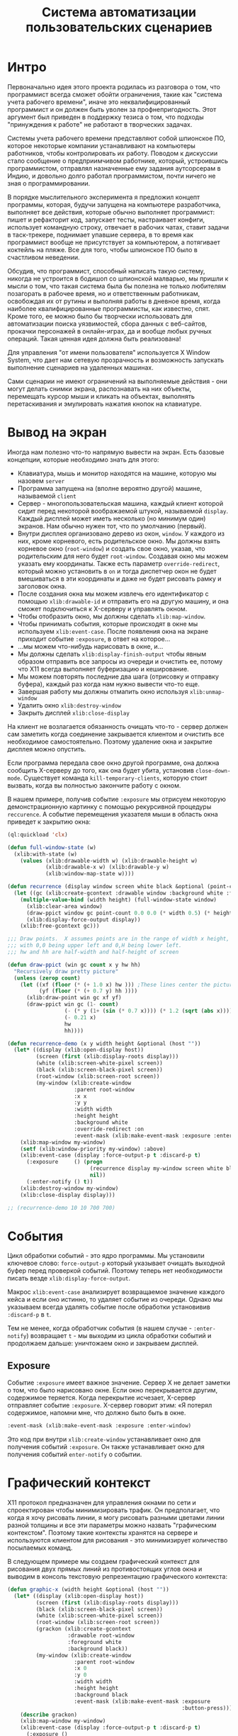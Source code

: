 #+STARTUP: showall indent hidestars

#+TITLE: Система автоматизации пользовательских сценариев

* Интро

Первоначально идея этого проекта родилась из разговора о том, что программист всегда
сможет обойти ограничения, такие как "система учета рабочего времени", иначе это
неквалифицированный программист и он должен быть уволен за профнепригодность. Этот
аргумент был приведен в поддержку тезиса о том, что подходы "принуждения к работе" не
работают в творческих задачах.

Системы учета рабочего времени представляют собой шпионское ПО, которое некоторые
компании устанавливают на компьютеры работников, чтобы контролировать их
работу. Поводом к дискуссии стало сообщение о предприимчивом работнике, который,
устроившись программистом, отправлял назначенные ему задания аутсорсерам в Индию, и
довольно долго работал программистом, почти ничего не зная о программировании.

В порядке мыслительного эксперимента я предложил концепт программы, которая, будучи
запущена на компьютере разработчика, выполняет все действия, которые обычно выполняет
программист: пишет и рефакторит код, запускает тесты, настраивает конфиги, использует
командную строку, отвечает в рабочих чатах, ставит задачи в таск-трекере, поднимает
упавшие сервера, в то время как программист вообще не присутствует за компьютером, а
потягивает коктейль на пляже. Все для того, чтобы шпионское ПО было в счастливом
неведении.

Обсудив, что программист, способный написать такую систему, никогда не устроится в
бодишоп со шпионской малварью, мы пришли к мысли о том, что такая система была бы
полезна не только любителям позагорать в рабочее время, но и ответственным работникам,
освобождая их от рутины и выполняя работы в дневное время, когда наиболее
квалифицированные программисты, как известно, спят. Кроме того, ее можно было бы
творчески использовать для автоматизации поиска уязвимостей, сбора данных с веб-сайтов,
прокачки персонажей в онлайн-играх, да и вообще любых ручных операций. Такая ценная
идея должна быть реализована!

Для управления "от имени пользователя" используется X Window System, что дает нам
сетевую прозрачность и возможность запускать выполнение сценариев на удаленных машинах.

Сами сценарии не имеют ограничений на выполняемые действия - они могут делать снимки
экрана, распознавать на них объекты, перемещать курсор мыши и кликать на объектах,
выполнять перетаскивания и эмулировать нажатия кнопок на клавиатуре.

* Вывод на экран

Иногда нам полезно что-то напрямую вывести на экран. Есть базовые концепции, которые
необходимо знать для этого:
- Клавиатура, мышь и монитор находятся на машине, которую мы назовем ~server~
- Программа запущена на (вполне вероятно другой) машине, называемой ~client~
- Сервер - многопользовательская машина, каждый клиент которой сидит перед некоторой
  воображаемой штукой, называемой ~display~. Каждый дисплей может иметь несколько (но
  минимум один) экранов. Нам обычно нужен тот, что по умолчанию (первый).
- Внутри дисплея организовано дерево из окон, ~window~. У каждого из них, кроме
  корневого, есть родительское окно. Мы должны взять корневое окно (~root-window~) и
  создать свое окно, указав, что родительским для него будет ~root-window~. Создавая
  окно мы можем указать ему координаты. Также есть параметр ~override-redirect~,
  который можно установить в ~on~ и тогда диспетчер окон не будет вмешиваться в эти
  координаты и даже не будет рисовать рамку и заголовок окна.
- После создания окна мы можем извлечь его идентификатор с помощью ~xlib:drawable-id~ и
  отправить его на другую машину, и она сможет подключиться к X-серверу и управлять
  окном.
- Чтобы отобразить окно, мы должны сделать ~xlib:map-window~.
- Чтобы принимать события, которые происходят в окне мы используем
  ~xlib:event-case~. После появления окна на экране приходит событие ~:exposure~, в
  ответ на которое...
- ...мы можем что-нибудь нарисовать в окне, и...
- Мы должны сделать ~xlib:display-finish-output~ чтобы явным образом отправить все
  запросы из очереди и очистить ее, потому что X11 всегда выполняет буферизацию и
  кеширование.
- Мы можем повторять последние два шага (отрисовку и отправку буфера), каждый раз когда
  нам нужно вывести что-то еще.
- Завершая работу мы должны отмапить окно используя ~xlib:unmap-window~
- Удалить окно ~xlib:destroy-window~
- Закрыть дисплей ~xlib:close-display~

На клиент не возлагается обязанность очищать что-то - сервер должен сам заметить когда
соединение закрывается клиентом и очистить все необходимое самостоятельно. Поэтому
удаление окна и закрытие дисплея можно опустить.

Если программа передала свое окно другой программе, она должна сообщить X-серверу до
того, как она будет убита, установив ~close-down-mode~. Существует команда
~kill-temporary-clients~, которую стоит вызвать, когда вы полностью закончите работу с
окном.

В нашем примере, получив событие ~:exposure~ мы отрисуем некоторую демонстрационную
картинку с помощью рекурсивной процедуры ~reccurence~. А событие перемещения указателя
мыши в область окна приведет к закрытию окна:

#+BEGIN_SRC lisp
  (ql:quickload 'clx)

  (defun full-window-state (w)
    (xlib:with-state (w)
      (values (xlib:drawable-width w) (xlib:drawable-height w)
              (xlib:drawable-x w) (xlib:drawable-y w)
              (xlib:window-map-state w))))

  (defun recurrence (display window screen white black &optional (point-count 100000))
    (let ((gc (xlib:create-gcontext :drawable window :background white :foreground black)))
      (multiple-value-bind (width height) (full-window-state window)
        (xlib:clear-area window)
        (draw-ppict window gc point-count 0.0 0.0 (* width 0.5) (* height 0.5))
        (xlib:display-force-output display))
      (xlib:free-gcontext gc)))

  ;;; Draw points.  X assumes points are in the range of width x height,
  ;;; with 0,0 being upper left and 0,H being lower left.
  ;;; hw and hh are half-width and half-height of screen

  (defun draw-ppict (win gc count x y hw hh)
    "Recursively draw pretty picture"
    (unless (zerop count)
      (let ((xf (floor (* (+ 1.0 x) hw ))) ;These lines center the picture
            (yf (floor (* (+ 0.7 y) hh ))))
        (xlib:draw-point win gc xf yf)
        (draw-ppict win gc (1- count)
                    (- (* y (1+ (sin (* 0.7 x)))) (* 1.2 (sqrt (abs x))))
                    (- 0.21 x)
                    hw
                    hh))))

  (defun recurrence-demo (x y width height &optional (host ""))
    (let* ((display (xlib:open-display host))
           (screen (first (xlib:display-roots display)))
           (white (xlib:screen-white-pixel screen))
           (black (xlib:screen-black-pixel screen))
           (root-window (xlib:screen-root screen))
           (my-window (xlib:create-window
                       :parent root-window
                       :x x
                       :y y
                       :width width
                       :height height
                       :background white
                       :override-redirect :on
                       :event-mask (xlib:make-event-mask :exposure :enter-window))))
      (xlib:map-window my-window)
      (setf (xlib:window-priority my-window) :above)
      (xlib:event-case (display :force-output-p t :discard-p t)
        (:exposure     () (progn
                            (recurrence display my-window screen white black)
                            nil))
        (:enter-notify () t))
      (xlib:destroy-window my-window)
      (xlib:close-display display)))

  ;; (recurrence-demo 10 10 700 700)
#+END_SRC
* События

Цикл обработки событий - это ядро программы. Мы установили ключевое слово:
~force-output-p~ который указывает очищать выходной буфер перед проверкой
событий. Поэтому теперь нет необходимости писать везде ~xlib:display-force-output~.

Макрос ~xlib:event-case~ анализирует возвращаемое значение каждого кейса и если оно
истинно, то удаляет событие из очереди. Однако мы указываем всегда удалять событие
после обработки установивив ~:discard-p~ в ~t~.

Тем не менее, когда обработчик события (в нашем случае - ~:enter-notify~) возвращает
~t~ - мы выходим из цикла обработки событий и продолжаем дальше: уничтожаем окно и
закрываем дисплей.

** Exposure

Событие ~:exposure~ имеет важное значение. Сервер X не делает заметки о том, что было
нарисовано окне. Если окно перекрывается другим, содержимое теряется. Когда перекрытие
исчезает, X-сервер отправляет событие ~:exposure~. X-сервер говорит этим: «Я потерял
содержимое, напомни мне, что должно было быть в окне.

#+BEGIN_SRC lisp
  :event-mask (xlib:make-event-mask :exposure :enter-window)
#+END_SRC

Это код при внутри ~xlib:create-window~ устанавливает окно для получения событий
~:exposure~. Он также устанавливает окно для получения событий ~enter-notify~ о
событии.

* Графический контекст

X11 протокол предназначен для управления окнами по сети и спроектирован чтобы
минимизировать трафик. Он предполагает, что когда я хочу рисовать линии, я могу
рисовать разными цветами линии разной толщины и все эти параметры можно назвать
"графическим контекстом". Поэтому такие контексты хранятся на сервере и используются
клиентом для рисования - это минимизирует количество посылаемых команд.

В следующем примере мы создаем графический контекст для рисования двух прямых линий из
противостоящих углов окна и выводим в консоль текстовую репрезентацию графического
контекста:

#+BEGIN_SRC lisp
  (defun graphic-x (width height &optional (host ""))
    (let* ((display (xlib:open-display host))
           (screen (first (xlib:display-roots display)))
           (black (xlib:screen-black-pixel screen))
           (white (xlib:screen-white-pixel screen))
           (root-window (xlib:screen-root screen))
           (grackon (xlib:create-gcontext
                     :drawable root-window
                     :foreground white
                     :background black))
           (my-window (xlib:create-window
                       :parent root-window
                       :x 0
                       :y 0
                       :width width
                       :height height
                       :background black
                       :event-mask (xlib:make-event-mask :exposure
                                                         :button-press))))
      (describe grackon)
      (xlib:map-window my-window)
      (xlib:event-case (display :force-output-p t :discard-p t)
        (:exposure ()
                   (xlib:draw-line my-window grackon 0 height width 0)
                   (xlib:draw-line my-window grackon 0 0 width height)
                   nil)
        (:button-press () t))
      (xlib:destroy-window my-window)
      (xlib:close-display display)))

  ;; (graphic-x 700 700)
#+END_SRC

Вот как выглядит эта репрезентация:

#+BEGIN_EXAMPLE
  #<XLIB:GCONTEXT :0 60817409>
    [structure-object]

  Slots with :INSTANCE allocation:
    ID            = 60817409
    DISPLAY       = #<XLIB:DISPLAY :0 (The X.Org Foundation R11905000)>
    DRAWABLE      = #<XLIB:WINDOW :0 148>
    CACHE-P       = T
    SERVER-STATE  = #(3 4294967295 16777215 0 0 0 1 0 0 0 NIL NIL 0 0 NIL 0 1 0 0 0 0 4 1..
    LOCAL-STATE   = #(3 4294967295 16777215 0 0 0 1 0 0 0 NIL NIL 0 0 NIL 0 1 0 0 0 0 4 1..
    PLIST         = NIL
    NEXT          = NIL
#+END_EXAMPLE

Стоит обратить внимание, на то как изменился цикл обработки событий. Теперь заверешение
происходит когда в окне произойдет клик мышкой, поэтому удобно видеть, как окно
перерисовывается при изменении размера

* График функции

#+BEGIN_SRC lisp
  (defun |x,f(x)| (points x-min x-max f)
    "Call f repeatly to build an array tabulating f from
     x-min to x-max inclusive. Uses CLX representation so
     array is twice as long as the number of points evaluated"
    (let ((a (make-array (* 2 points))))
      (dotimes (index points)
        (let ((x (+ x-min
                    (/ (* (- x-max x-min) index)
                       (- points 1)))))
          (setf (aref a (* 2 index))
                x
                (aref a (+ (* 2 index ) 1))
                (funcall f x))))
      a))

  (defun |x(t),y(t)| (points t-min t-max x y)
    (let ((a (make-array (* 2 points))))
      (dotimes (index points)
        (let ((tau (+ t-min
                      (/ (* (- t-max t-min) index)
                         (- points 1)))))
          (setf (aref a (* 2 index))
                (funcall x tau)
                (aref a (+ (* 2 index ) 1))
                (funcall y tau))))
      a))

  (defun |z(t)| (points t-min t-max z)
    (let ((a (make-array (* 2 points))))
      (dotimes (index points)
        (let ((z (funcall z
                          (+ t-min
                             (/ (* (- t-max t-min) index)
                                (- points 1))))))
          (setf (aref a (* 2 index))
                (realpart z)
                (aref a (+ (* 2 index) 1))
                (imagpart z))))
      a))

  (defun cycloid(loop1 size1 loop2 size2)
    #'(lambda(x)(+ (* size1 (exp (* (complex 0f0 loop1) x)))
                   (* size2 (exp (* (complex 0f0 loop2) x))))))



  (defun bound-xy-vec(xys)
    (do ((index 0 (+ index 2))
         (x-min (aref xys 0)
                (min x-min (aref xys index)))
         (x-max (aref xys 0)
                (max x-max (aref xys index)))
         (y-min (aref xys 1)
                (min y-min (aref xys (+ index 1))))
         (y-max (aref xys 1)
                (max y-max (aref xys (+ index 1)))))
        ((>= index (length xys))
         (values x-min x-max y-min y-max))))

  (defun fit-xy-to-window (xy-vec width height)
    (let ((a (make-array (length xy-vec))))
      (multiple-value-bind (x-min x-max y-min y-max)
          (bound-xy-vec xy-vec)
        (loop for i from 0 below (length xy-vec) do
             (setf (aref a i)
                   (if (evenp i)
                       (round  (* width (- (aref xy-vec i) x-min))
                               (- x-max x-min))
                       (round (* height (- y-max (aref xy-vec i)))
                              (- y-max y-min)))))
        a)))

  (defun normalised-graph(points width height)
    (single-graph (fit-xy-to-window points width height)
                  width
                  height))


  (defun single-graph (points width height &optional (host ""))
    (let* ((display (xlib:open-display host))
           (screen (first (xlib:display-roots display)))
           (black (xlib:screen-black-pixel screen))
           (white (xlib:screen-white-pixel screen))
           (root-window (xlib:screen-root screen))
           (grackon (xlib:create-gcontext
                     :drawable root-window
                     :foreground white
                     :background black))
           (my-window (xlib:create-window
                       :parent root-window
                       :x 0
                       :y 0
                       :width width
                       :height height
                       :background black
                       :event-mask (xlib:make-event-mask :exposure
                                                         :button-press))))
      (describe grackon)
      (xlib:map-window my-window)
      (xlib:event-case (display :force-output-p t
                                :discard-p t)
        (:exposure ()
                   (xlib:draw-lines my-window
                                    grackon
                                    points)
                   nil)
        (:button-press () t))
      (xlib:destroy-window my-window)
      (xlib:close-display display)))

  ;; (normalised-graph (|x,f(x)| 100 (- pi) (* 3 pi) #'sin)
  ;;                   400 200)

  ;; (single-graph #(0 0 100 100 200 300 300 0) 400 400)

  ;; (normalised-graph (|x,f(x)| 100 -3 3
  ;;                             #'(lambda(x)(* x x)))
  ;;                   400 400)

  ;; (normalised-graph (|x(t),y(t)| 100 0 (* 2 pi) #'cos #'sin)
  ;;                   400 400)

  ;; (normalised-graph (|x(t),y(t)| 100 0 (* 2 pi)
  ;;                                #'(lambda(x)(sin (* 2 x))) #'sin)
  ;;                   400 400)

  ;; (normalised-graph (|z(t)| 100 0 (* 2 pi)
  ;;                           #'(lambda(theta)(exp (* #c(0 1) theta))))
  ;;                   400 400)

  ;; (normalised-graph (|z(t)| 100 0 (* 3 pi)
  ;;                           #'(lambda(theta)
  ;;                               (+ theta
  ;;                                  (exp (* #c(0 1)
  ;;                                          (- (* 3/2 pi)
  ;;                                             theta))))))
  ;;                   800 200)

  ;; (normalised-graph (|z(t)| 1000 0 (* 2 pi)
  ;;                           (cycloid 3 10 13 5))
  ;;                   400 400)
#+END_SRC

* Understanding exposure

Масштабирование окна и перерисовка

#+BEGIN_SRC lisp
  (defun show-exposure-events (width height &optional (host ""))
    (let* ((display (xlib:open-display host))
           (screen (first (xlib:display-roots display)))
           (black (xlib:screen-black-pixel screen))
           (white (xlib:screen-white-pixel screen))
           (root-window (xlib:screen-root screen))
           (grackon (xlib:create-gcontext
                     :drawable root-window
                     :foreground white
                     :background black))
           (my-window (xlib:create-window
                       :parent root-window
                       :x 0
                       :y 0
                       :width width
                       :height height
                       :background black
                       :event-mask (xlib:make-event-mask :exposure
                                                         :button-press))))
      (describe grackon)
      (xlib:map-window my-window)
      (xlib:event-case (display :force-output-p t
                                :discard-p t)
        (:exposure (count x y width height)
                   (format t "~A [~A,~A] [~A,~A]~%" count x y width height)
                   (xlib:draw-line my-window
                                   grackon
                                   x y
                                   width height
                                   t)
                   (xlib:draw-line my-window
                                   grackon
                                   x (+ y height)
                                   (+ x width) y))
        (:button-press () t))
      (xlib:destroy-window my-window)
      (xlib:close-display display)))

  ;; (show-exposure-events 800 800)
#+END_SRC

* Вывод текста

#+BEGIN_SRC lisp
  (defun hello-world (width height &optional (host ""))
    (let* ((display (xlib:open-display host))
           (screen (first (xlib:display-roots display)))
           (black (xlib:screen-black-pixel screen))
           (white (xlib:screen-white-pixel screen))
           (root-window (xlib:screen-root screen))
           (grackon (xlib:create-gcontext
                     :drawable root-window
                     :foreground white
                     :background black))
           (my-window (xlib:create-window
                       :parent root-window
                       :x 0
                       :y 0
                       :width width
                       :height height
                       :background black
                       :event-mask (xlib:make-event-mask :exposure
                                                         :button-press))))
      (describe (xlib:gcontext-font grackon))
      (xlib:map-window my-window)
      (xlib:event-case (display :force-output-p t
                                :discard-p t)
        (:exposure (count)
                   (when (zerop count)
                     (xlib:draw-glyphs
                      my-window
                      grackon
                      20 50
                      "Hello World!"))
                   nil)
        (:button-press () t))
      (xlib:destroy-window my-window)
      (xlib:close-display display)))

  ;; (hello-world 700 700)
#+END_SRC

* Шрифты

#+BEGIN_SRC lisp
  (defun constituent(c)
    (and (graphic-char-p c)
         (not (char= c #\space))))

  (defun white-space-split (string)
    (when (plusp (length string))
      (let ((cut-point (position-if
                        (complement #'constituent)
                        string)))
        (if cut-point
            (cons (subseq string 0 cut-point)
                  (white-space-split
                   (subseq string (1+ cut-point))))
            (list string)))))

  (defun ragged-right (words &optional (requested-width 400)
                               (requested-height 300)(host ""))
    (let* ((display (xlib:open-display host))
           (screen (first (xlib:display-roots display)))
           (black (xlib:screen-black-pixel screen))
           (white (xlib:screen-white-pixel screen))
           (root-window (xlib:screen-root screen))
           (grackon (xlib:create-gcontext
                     :drawable root-window
                     :font ;; "-schumacher-*-*-*-*-*-*-*-*-*-*-*"
                     "-bitstream-bitstream charter-bold-i-normal--0-0-0-0-p-0-adobe-standard"
                     :foreground white
                     :background black))
           (my-window (xlib:create-window
                       :parent root-window
                       :x 0
                       :y 0
                       :width requested-width
                       :height requested-height
                       :background black
                       :event-mask (xlib:make-event-mask :exposure
                                                         :button-press
                                                         :structure-notify)))
           (actual-height nil)
           (actual-width nil))
      (describe (xlib:gcontext-font grackon))
      (xlib:map-window my-window)
      (xlib:event-case (display :force-output-p t
                                :discard-p t)
        (:configure-notify (width height)
                           (setf actual-width width actual-height height)
                           nil)
        (:exposure (count)
                   (when (zerop count)
                     (let* ((right-margin 5)
                            (left-margin 10)
                            (line-spacing (+ 3 (xlib:font-ascent (xlib:gcontext-font grackon))))
                            (inter-word-space (xlib:text-width grackon " "))
                            (line 1); work down the page in lines of text
                            (x left-margin));work from left to right in pixels
                       (dolist (word words)
                         (let ((width (xlib:text-width grackon word)))
                           (when (> (+ x width right-margin) actual-width)
                                          ; where we've got to, plus the word we are thinking about
                                          ; plus the margin, will not fit in the window
                                          ; so start a new line
                             (incf line) ; line-feed
                             (setf x left-margin)) ; carriage return
                           (xlib:draw-glyphs
                            my-window
                            grackon
                            x
                            (* line line-spacing)
                            word)
                           (incf x (+ width inter-word-space))))))
                   nil)
        (:button-press () t))
      (xlib:destroy-window my-window)
      (xlib:close-display display)))

  ;; (ragged-right (white-space-split "Ragged right setting is easier than
  ;; justified setting.  This is both a strength and a weakness.  Although
  ;; the regular word spacing of ragged right setting is easier on the
  ;; reader's eye, in craft work there is honour and glory in doing things
  ;; the hard way. The reader of justified text knows of the labour and
  ;; expense, and is flattered to get something for nothing, even if it is
  ;; worth what he paid."))
#+END_SRC

* Цветовые прямоугольники

#+BEGIN_SRC lisp
  (defstruct rect x y w h c)

  (defun random-choice (item-list)
    (let ((options (length item-list)))
      (elt item-list (random options))))

  (defun cons-up-rect-list (n)
    (cons-up n #'(lambda()
                   (make-rect :x (random 300)
                              :y (random 300)
                              :w (+ 20 (random 30))
                              :h (+ 20 (random 30))
                              :c (random-choice *colour-list*)))))

  (defun cons-up (count constructor)
    (let (accumulator)
      (dotimes (index count accumulator)
        (push (funcall constructor) accumulator))))

  (defvar *colour-list* '(red green blue yellow cyan magenta))

  (defparameter *default-rect-list*
    (cons-up-rect-list 20))

  (defvar *rect-list* *default-rect-list*)
                                          ; The program can be loaded and run, and will display
                                          ; some rectangles. If you have already created some
                                          ; rectangles, it will not clobber them.
                                          ; In particular you can edit the source, reload the
                                          ; the file, and you still have your own rectangle list.
                                          ; At any time, you can get back to the default with
                                          ; (setf *rect-list* *default-rect-list*)


  (defun show-rectangles (width height &optional (host ""))
    (let* ((display (xlib:open-display host))
           (screen (first (xlib:display-roots display)))
           (black (xlib:screen-black-pixel screen))
           (white (xlib:screen-white-pixel screen))
           (root-window (xlib:screen-root screen))
           (my-window (xlib:create-window
                       :parent root-window
                       :x 0
                       :y 0
                       :width width
                       :height height
                       :background black
                       :event-mask (xlib:make-event-mask :exposure
                                                         :button-press))))
      (dolist (colour-symbol *colour-list*)
        (setf (get colour-symbol 'grackon)
              (xlib:create-gcontext
               :drawable root-window
               :foreground (xlib:alloc-color
                            (xlib:window-colormap root-window)
                            (symbol-name colour-symbol))
               :background black)))
      (xlib:map-window my-window)
      (xlib:event-case (display :force-output-p t
                                :discard-p t)
        (:exposure (count)
                   (when (zerop count)
                     (dolist (rect *rect-list*)
                       (xlib:draw-rectangle
                        my-window
                        (get (rect-c rect) 'grackon)
                        (rect-x rect)
                        (rect-y rect)
                        (rect-w rect)
                        (rect-h rect)
                        'fill)))
                   nil)
        (:button-press () t))
      (xlib:destroy-window my-window)
      (xlib:close-display display)))

  ;; (show-rectangles 700 700)
#+END_SRC

* Дочерние окна и обработка нажатий клавиш

#+BEGIN_SRC lisp
  (defun graphic-x (width height across down &optional (host ""))
    (let* ((display (xlib:open-display host))
           (screen (first (xlib:display-roots display)))
           (black (xlib:screen-black-pixel screen))
           (white (xlib:screen-white-pixel screen))
           (root-window (xlib:screen-root screen))
           (green (xlib:alloc-color
                   (xlib:window-colormap root-window)
                   'green))
           (blue (xlib:alloc-color
                  (xlib:window-colormap root-window)
                  'blue))
           (red (xlib:alloc-color
                 (xlib:window-colormap root-window)
                 'red))
           (top-window (xlib:create-window
                        :parent root-window
                        :x 0
                        :y 0
                        :width width
                        :height height
                        :background black
                        :event-mask (xlib:make-event-mask :key-press
                                                          :button-press)))
           (red-window (xlib:create-window
                        :parent top-window
                        :x across
                        :y 0
                        :width (truncate width 4)
                        :height (truncate height 4)
                        :background red
                        :event-mask (xlib:make-event-mask :button-press)))
           (green-window (xlib:create-window
                          :parent top-window
                          :x 0
                          :y down
                          :width (truncate width 4)
                          :height (truncate height 4)
                          :background green
                          :event-mask (xlib:make-event-mask :button-press)))
           (blue-window (xlib:create-window
                         :parent top-window
                         :x across
                         :y down
                         :width (truncate width 4)
                         :height (truncate height 4)
                         :background blue
                         :border-width 5
                         :border white
                         :event-mask (xlib:make-event-mask :button-press))))
      (xlib:map-window top-window)
      (xlib:map-window red-window)
      (xlib:map-window green-window)
      (xlib:map-window blue-window)
      (xlib:event-case (display :force-output-p t
                                :discard-p t)
        (:button-press (window)
                       (cond ((eq window red-window)
                              (xlib:destroy-window red-window)
                              nil)
                             ((eq window green-window)
                              (xlib:destroy-window blue-window)
                              nil)
                             ((eq window blue-window)
                              (xlib:destroy-window green-window)
                              nil)
                             (t t)))
        (:key-press ()
                    (xlib:circulate-window-down top-window)
                    nil))
      (xlib:destroy-window top-window)
      (xlib:close-display display)))

  ;; (graphic-x 300 300 50 50)
#+END_SRC

* Параграфы

#+BEGIN_SRC lisp
  (defun constituent(c)
    (and (graphic-char-p c)
         (not (char= c #\space))))

  (defun get-list-of-paragraphs(filename)
    (with-open-file
        (stream filename
                :direction :input
                :if-does-not-exist nil)
      (if stream (read stream)
          (list (concatenate 'string "Unable to open " filename)))))

  (defun white-space-split (string)
    (when (plusp (length string))
      (let ((cut-point (position-if
                        (complement #'constituent)
                        string)))
        (if cut-point
            (if (zerop cut-point)
                (white-space-split
                 (subseq string 1))
                (cons (subseq string 0 cut-point)
                      (white-space-split
                       (subseq string (1+ cut-point)))))
            (list string)))))

  (defun render (list-of-paragraphs
                 window
                 window-width
                 window-height
                 font
                 grackon)
    (let ((right-margin 5)
          (left-margin 10)
          (line-spacing (+ 3 (xlib:font-ascent font)))
          (inter-word-space (xlib:text-width font " ")))
      (let ((line 1)
            (x left-margin))
        (dolist (paragraph list-of-paragraphs)
          (dolist (word (white-space-split paragraph))
            (let ((width (xlib:text-width font word)))
              (when (> (+ x width right-margin) window-width)
                (incf line)
                (setf x left-margin))
              (xlib:draw-glyphs
               window
               grackon
               x
               (* line line-spacing)
               word)
              (incf x (+ width inter-word-space))))
          (incf line (if (= x left-margin) 1 2))
          (setf x left-margin)))))

  (defun paragraphs (filename &optional (requested-width 400)
                                (requested-height 300)(host ""))
    (let* ((display (xlib:open-display host))
           (font (xlib:open-font
                  display
                  "-bitstream-bitstream charter-bold-i-normal--0-0-0-0-p-0-adobe-standard"
                  ;; "-*-lucida-medium-r-*-*-12-*-*-*-*-*-*"
                  ))
           (screen (first (xlib:display-roots display)))
           (black (xlib:screen-black-pixel screen))
           (white (xlib:screen-white-pixel screen))
           (root-window (xlib:screen-root screen))
           (grackon (xlib:create-gcontext
                     :drawable root-window
                     :font font
                     :foreground white
                     :background black))
           (my-window (xlib:create-window
                       :parent root-window
                       :x 0
                       :y 0
                       :width requested-width
                       :height requested-height
                       :background black
                       :event-mask (xlib:make-event-mask :exposure
                                                         :button-press
                                                         :structure-notify)))
           (actual-height nil)
           (actual-width nil)
           (list-of-paragraphs (get-list-of-paragraphs filename)))
      (describe (xlib:gcontext-font grackon))
      (xlib:map-window my-window)
      (xlib:event-case (display :force-output-p t
                                :discard-p t)
        (:configure-notify (width height)
                           (setf actual-width width actual-height height)
                           nil)
        (:exposure (count)
                   (when (zerop count)
                     (render list-of-paragraphs
                             my-window
                             actual-width
                             actual-height
                             font
                             grackon))
                   nil)
        (:button-press () t))
      (xlib:destroy-window my-window)
      (xlib:close-display display)))

  ;; (paragraphs "~/tmp/escape.txt")
#+END_SRC

~/tmp/escape.txt

#+BEGIN_EXAMPLE
  ("One of the attractions of CL is that the strings
  include newline characters, so one can just type in
  unparsed character data into large strings that run
  on for lots of lines of lots of characters"

  "TeX is the king of typesetting input languages. If one has
  a lot of plain text to type set, one just types it in."

  "Unfortunately that is not the whole story. Various characters are used
  to mark up the input. $ & % # _ { and } are easily produced, with
  \\$ \\& \\% \\# \\_ \\{ \\}"

  "However, the first edition of the LaTeX manual explains that
  ~ ^ and \\ usually appear only in simulated keyboard input.
  Simulated keyboard input is entered using the \"verbatim\"
  environment, so ~ ^ and \\ are escaped as:"

  "\\begin{verbatim}
  ~ ^ \\
  \\end{verbatim}"

  "At that time, even avante garde thinkers, such as Knuth,
  had no cause to trouble themselves over the law of migration to
  middle-ware. The problem is that eventually TeX input files would
  be written by computers as much as they would be typed in.
  Except that the quoting rules are vexatious. To use TeX as
  middleware one needs to be able write code that quotes strings,
  reliably and automatically." )
#+END_EXAMPLE

* Обработка позиции щелчка мыши

Обратите внимание на изменение заголовка окна с использование ~xlib:change-property~

#+BEGIN_SRC lisp
  (defun pick2numbers (x-range y-range)
    (let* ((display (xlib:open-display ""))
           (screen (first (xlib:display-roots display)))
           (black (xlib:screen-black-pixel screen))
           (window
            (xlib:create-window
             :parent (xlib:screen-root screen)
             :class :input-output
             :x 0
             :y 0
             :width x-range
             :height y-range
             :background black
             :event-mask (xlib:make-event-mask
                          :button-press))))
      (xlib:change-property window
                            :wm_name "Pick two numbers"
                            :string 8
                            :transform #'char-code)
      (xlib:map-window window)
      (xlib:event-case
          (display :force-output-p t
                   :discard-p t)
        (:button-press
         (x y)
         (xlib:unmap-window window)
         (xlib:destroy-window window)
         (xlib:close-display display)
         (cons x (- y-range (+ y 1)))))))

  ;; (pick2numbers 200 400)
#+END_SRC

* TODO Скриншоты
* Ссылки

- http://www.cawtech.demon.co.uk/clx/simple/examples.html
